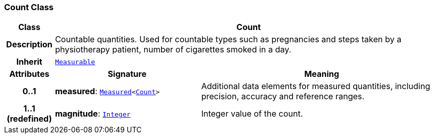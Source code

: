 === Count Class

[cols="^1,3,5"]
|===
h|*Class*
2+^h|*Count*

h|*Description*
2+a|Countable quantities. Used for countable types such as pregnancies and steps taken by a physiotherapy patient, number of cigarettes smoked in a day.

h|*Inherit*
2+|`<<_measurable_class,Measurable>>`

h|*Attributes*
^h|*Signature*
^h|*Meaning*

h|*0..1*
|*measured*: `<<_measured_class,Measured>><<<_count_class,Count>>>`
a|Additional data elements for measured quantities, including precision, accuracy and reference ranges.

h|*1..1 +
(redefined)*
|*magnitude*: `<<_integer_class,Integer>>`
a|Integer value of the count.
|===

